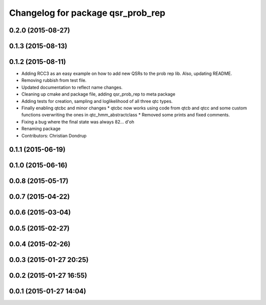 ^^^^^^^^^^^^^^^^^^^^^^^^^^^^^^^^^^
Changelog for package qsr_prob_rep
^^^^^^^^^^^^^^^^^^^^^^^^^^^^^^^^^^

0.2.0 (2015-08-27)
------------------

0.1.3 (2015-08-13)
------------------

0.1.2 (2015-08-11)
------------------
* Adding RCC3 as an easy example on how to add new QSRs to the prob rep lib.
  Also, updating README.
* Removing rubbish from test file.
* Updated documentation to reflect name changes.
* Cleaning up cmake and package file, adding qsr_prob_rep to meta package
* Adding tests for creation, sampling and loglikelihood of all three qtc types.
* Finally enabling qtcbc and minor changes
  * qtcbc now works using code from qtcb and qtcc and some custom functions overwriting the ones in qtc_hmm_abstractclass
  * Removed some prints and fixed comments.
* Fixing a bug where the final state was always 82... d'oh
* Renaming package
* Contributors: Christian Dondrup

0.1.1 (2015-06-19)
------------------

0.1.0 (2015-06-16)
------------------

0.0.8 (2015-05-17)
------------------

0.0.7 (2015-04-22)
------------------

0.0.6 (2015-03-04)
------------------

0.0.5 (2015-02-27)
------------------

0.0.4 (2015-02-26)
------------------

0.0.3 (2015-01-27 20:25)
------------------------

0.0.2 (2015-01-27 16:55)
------------------------

0.0.1 (2015-01-27 14:04)
------------------------
